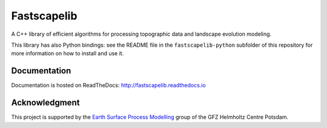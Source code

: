 Fastscapelib
============

|Build Status| |Doc Status|

A C++ library of efficient algorithms for processing topographic data
and landscape evolution modeling.

This library has also Python bindings: see the README file in the
``fastscapelib-python`` subfolder of this repository for more information
on how to install and use it.

.. |Build Status| image:: https://travis-ci.org/fastscape-lem/fastscapelib.svg?branch=master
   :target: https://travis-ci.org/fastscape-lem/fastscapelib
   :alt: Build Status
.. |Doc Status| image:: http://readthedocs.org/projects/fastscapelib/badge/?version=latest
   :target: http://fastscapelib.readthedocs.io/en/latest/?badge=latest
   :alt: Documentation Status

Documentation
-------------

Documentation is hosted on ReadTheDocs:
http://fastscapelib.readthedocs.io

Acknowledgment
--------------

This project is supported by the `Earth Surface Process Modelling`_
group of the GFZ Helmholtz Centre Potsdam.

.. _`Earth Surface Process Modelling`: http://www.gfz-potsdam.de/en/section/earth-surface-process-modelling/
